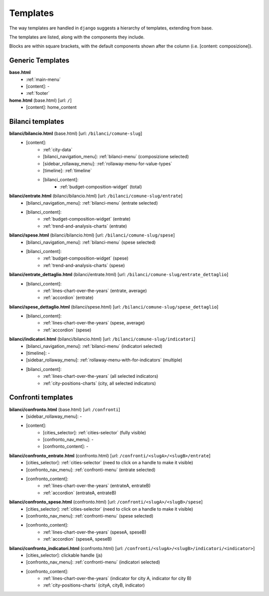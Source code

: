 Templates
=========
The way templates are handled in ``django`` suggests a hierarchy of templates, extending from base.

The templates are listed, along with the components they include.

Blocks are within square brackets, with the default components shown after the column (i.e. [content: composizione]).

Generic Templates
-----------------

**base.html**
    - :ref:`main-menu`
    - [content]: -
    - :ref:`footer`


**home.html** (base.html) [url: ``/``]
    - [content]: home_content


Bilanci templates
-----------------

**bilanci/bilancio.html** (base.html) [url: ``/bilanci/comune-slug``]
    - [content]:
        - :ref:`city-data`
        - [bilanci_navigation_menu]: :ref:`bilanci-menu` (composizione selected)
        - [sidebar_rollaway_menu]: :ref:`rollaway-menu-for-value-types`
        - [timeline]: :ref:`timeline`
        - [bilanci_content]:
            - :ref:`budget-composition-widget` (total)

**bilanci/entrate.html** (bilanci/bilancio.html) [url: ``/bilanci/comune-slug/entrate``]
    - [bilanci_navigation_menu]: :ref:`bilanci-menu` (entrate selected)
    - [bilanci_content]:
        - :ref:`budget-composition-widget` (entrate)
        - :ref:`trend-and-analysis-charts` (entrate)

**bilanci/spese.html** (bilanci/bilancio.html) [url: ``/bilanci/comune-slug/spese``]
    - [bilanci_navigation_menu]: :ref:`bilanci-menu` (spese selected)
    - [bilanci_content]:
        - :ref:`budget-composition-widget` (spese)
        - :ref:`trend-and-analysis-charts` (spese)

**bilanci/entrate_dettaglio.html** (bilanci/entrate.html) [url: ``/bilanci/comune-slug/entrate_dettaglio``]
    - [bilanci_content]:
        - :ref:`lines-chart-over-the-years` (entrate, average)
        - :ref:`accordion` (entrate)

**bilanci/spese_dettaglio.html** (bilanci/spese.html) [url: ``/bilanci/comune-slug/spese_dettaglio``]
    - [bilanci_content]:
        - :ref:`lines-chart-over-the-years` (spese, average)
        - :ref:`accordion` (spese)

**bilanci/indicatori.html** (bilanci/bilancio.html) [url: ``/bilanci/comune-slug/indicatori``]
    - [bilanci_navigation_menu]: :ref:`bilanci-menu` (indicatori selected)
    - [timeline]: -
    - [sidebar_rollaway_menu]: :ref:`rollaway-menu-with-for-indicators` (multiple)
    - [bilanci_content]:
        - :ref:`lines-chart-over-the-years` (all selected indicators)
        - :ref:`city-positions-charts` (city, all selected indicators)

Confronti templates
-------------------

**bilanci/confronto.html** (base.html) [url: ``/confronti``]
    - [sidebar_rollaway_menu]: -
    - [content]:
        - [cities_selector]: :ref:`cities-selector` (fully visible)
        - [confronto_nav_menu]: -
        - [confronto_content]: -

**bilanci/confronto_entrate.html** (confronto.html) [url: ``/confronti/<slugA>/<slugB>/entrate``]
    - [cities_selector]: :ref:`cities-selector` (need to click on a handle to make it visible)
    - [confronto_nav_menu]: :ref:`confronti-menu` (entrate selected)
    - [confronto_content]:
        - :ref:`lines-chart-over-the-years` (entrateA, entrateB)
        - :ref:`accordion` (entrateA, entrateB)

        
**bilanci/confronto_spese.html** (confronto.html) [url: ``/confronti/<slugA>/<slugB>/spese``]
    - [cities_selector]: :ref:`cities-selector` (need to click on a handle to make it visible)
    - [confronto_nav_menu]: :ref:`confronti-menu` (spese selected)
    - [confronto_content]:
        - :ref:`lines-chart-over-the-years` (speseA, speseB)
        - :ref:`accordion` (speseA, speseB)

**bilanci/confronto_indicatori.html** (confronto.html) [url: ``/confronti/<slugA>/<slugB>/indicatori/<indicator>``]
    - [cities_selector]: clickable handle (js)
    - [confronto_nav_menu]: :ref:`confronti-menu` (indicatori selected)
    - [confronto_content]:
        - :ref:`lines-chart-over-the-years` (indicator for city A, indicator for city B)
        - :ref:`city-positions-charts` (cityA, cityB, indicator)
